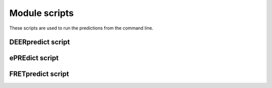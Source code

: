 
Module scripts
==============

These scripts are used to run the predictions from the command line.

DEERpredict script
------------------

.. argparse::
   :filename: ../../scripts/DEERpredict
   :func: parser
   :prog: DEERpredict

ePREdict script
---------------

.. argparse::
   :filename: ../../scripts/ePREdict
   :func: parser
   :prog: ePREdict

FRETpredict script
------------------

.. argparse::
   :filename: ../../scripts/FRETpredict
   :func: parser
   :prog: FRETpredict

